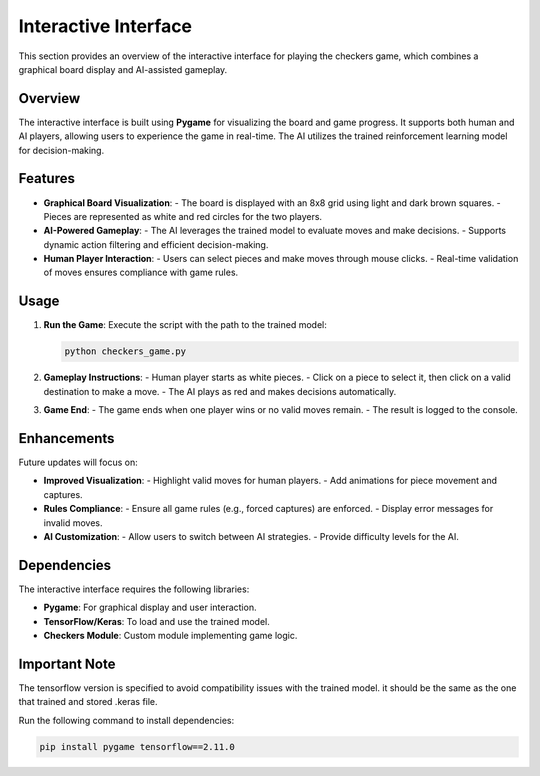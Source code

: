 Interactive Interface
=====================

This section provides an overview of the interactive interface for playing the checkers game, which combines a graphical board display and AI-assisted gameplay.

Overview
--------

The interactive interface is built using **Pygame** for visualizing the board and game progress. It supports both human and AI players, allowing users to experience the game in real-time. The AI utilizes the trained reinforcement learning model for decision-making.

Features
--------

- **Graphical Board Visualization**:
  - The board is displayed with an 8x8 grid using light and dark brown squares.
  - Pieces are represented as white and red circles for the two players.

- **AI-Powered Gameplay**:
  - The AI leverages the trained model to evaluate moves and make decisions.
  - Supports dynamic action filtering and efficient decision-making.

- **Human Player Interaction**:
  - Users can select pieces and make moves through mouse clicks.
  - Real-time validation of moves ensures compliance with game rules.

Usage
-----

1. **Run the Game**:
   Execute the script with the path to the trained model:
   
   .. code-block:: bash
      
      python checkers_game.py

2. **Gameplay Instructions**:
   - Human player starts as white pieces.
   - Click on a piece to select it, then click on a valid destination to make a move.
   - The AI plays as red and makes decisions automatically.

3. **Game End**:
   - The game ends when one player wins or no valid moves remain.
   - The result is logged to the console.

Enhancements
------------

Future updates will focus on:

- **Improved Visualization**:
  - Highlight valid moves for human players.
  - Add animations for piece movement and captures.

- **Rules Compliance**:
  - Ensure all game rules (e.g., forced captures) are enforced.
  - Display error messages for invalid moves.

- **AI Customization**:
  - Allow users to switch between AI strategies.
  - Provide difficulty levels for the AI.

Dependencies
------------

The interactive interface requires the following libraries:

- **Pygame**: For graphical display and user interaction.
- **TensorFlow/Keras**: To load and use the trained model.
- **Checkers Module**: Custom module implementing game logic.

Important Note
------------

The tensorflow version is specified to avoid compatibility issues with the trained model. it should be the same as the one that trained and stored .keras file.

Run the following command to install dependencies:

.. code-block:: bash

   pip install pygame tensorflow==2.11.0